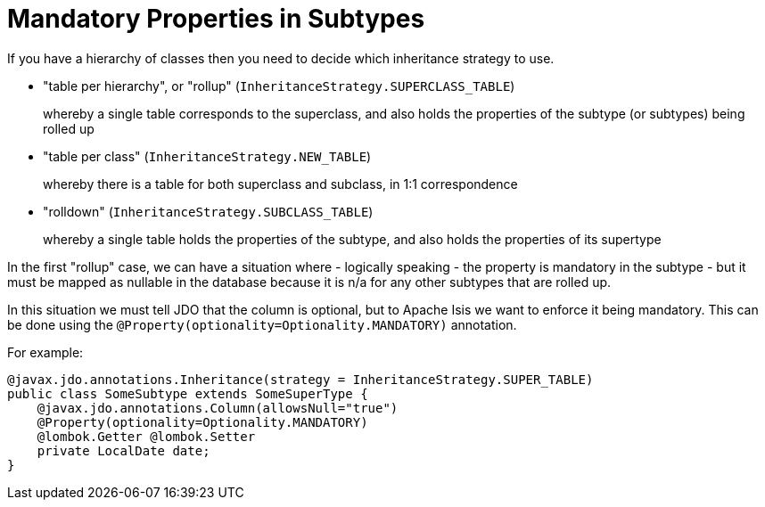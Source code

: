 [[_ugodn_jdo-mappings_mandatory-properties-in-subtypes]]
= Mandatory Properties in Subtypes
:Notice: Licensed to the Apache Software Foundation (ASF) under one or more contributor license agreements. See the NOTICE file distributed with this work for additional information regarding copyright ownership. The ASF licenses this file to you under the Apache License, Version 2.0 (the "License"); you may not use this file except in compliance with the License. You may obtain a copy of the License at. http://www.apache.org/licenses/LICENSE-2.0 . Unless required by applicable law or agreed to in writing, software distributed under the License is distributed on an "AS IS" BASIS, WITHOUT WARRANTIES OR  CONDITIONS OF ANY KIND, either express or implied. See the License for the specific language governing permissions and limitations under the License.
:_basedir: ../../
:_imagesdir: images/



If you have a hierarchy of classes then you need to decide which inheritance strategy to use.

* "table per hierarchy", or "rollup" (`InheritanceStrategy.SUPERCLASS_TABLE`) +
+
whereby a single table corresponds to the superclass, and also holds the properties of the subtype (or subtypes) being rolled up

* "table per class" (`InheritanceStrategy.NEW_TABLE`) +
+
whereby there is a table for both superclass and subclass, in 1:1 correspondence

* "rolldown" (`InheritanceStrategy.SUBCLASS_TABLE`) +
+
whereby a single table holds the properties of the subtype, and also holds the properties of its supertype

In the first "rollup" case, we can have a situation where - logically speaking - the property is mandatory in the subtype - but it must be mapped as nullable in the database because it is n/a for any other subtypes that are rolled up.

In this situation we must tell JDO that the column is optional, but to Apache Isis we want to enforce it being mandatory. This can be done using the `@Property(optionality=Optionality.MANDATORY)` annotation.

For example:

[source,java]
----
@javax.jdo.annotations.Inheritance(strategy = InheritanceStrategy.SUPER_TABLE)
public class SomeSubtype extends SomeSuperType {
    @javax.jdo.annotations.Column(allowsNull="true")
    @Property(optionality=Optionality.MANDATORY)
    @lombok.Getter @lombok.Setter
    private LocalDate date;
}
----


